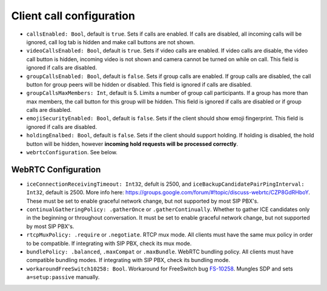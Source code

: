 Client call configuration
=========================

- ``callsEnabled: Bool``, default is ``true``. Sets if calls are enabled. If
  calls are disabled, all incoming calls will be ignored, call log tab is hidden
  and make call buttons are not shown.

- ``videoCallsEnabled: Bool``, default is ``true``. Sets if video calls are
  enabled. If video calls are disable, the video call button is hidden, incoming
  video is not shown and camera cannot be turned on while on call. This field is
  ignored if calls are disabled.

- ``groupCallsEnabled: Bool``, default is ``false``. Sets if group calls are
  enabled. If group calls are disabled, the call button for group peers will be
  hidden or disabled. This field is ignored if calls are disabled.

- ``groupCallsMaxMembers: Int``, default is 5. Limits a number of group call
  participants. If a group has more than max members, the call button for this
  group will be hidden. This field is ignored if calls are disabled or if group
  calls are disabled.

- ``emojiSecurityEnabled: Bool``, default is ``false``. Sets if the client
  should show emoji fingerprint. This field is ignored if calls are disabled.

- ``holdingEnalbed: Bool``, default is ``false``. Sets if the client
  should support holding. If holding is disabled, the hold button will be
  hidden, however **incoming hold requests will be processed correctly**.

- ``webrtcConfiguration``. See below.

WebRTC Configuration
--------------------

- ``iceConnectionReceivingTimeout: Int32``, defult is 2500, and
  ``iceBackupCandidatePairPingInterval: Int32``, default is 2500. More info
  here: https://groups.google.com/forum/#!topic/discuss-webrtc/CZP8GdRHboY.
  These must be set to enable graceful network change, but not supported by most
  SIP PBX's.
- ``continualGatheringPolicy: .gatherOnce`` or ``.gatherContinually``. Whether
  to gather ICE candidates only in the beginning or throughout conversation.
  It must be set to enable graceful network change, but not supported by most
  SIP PBX's.
- ``rtcpMuxPolicy: .require`` or ``.negotiate``. RTCP mux mode. All clients
  must have the same mux policy in order to be compatible. If integrating with
  SIP PBX, check its mux mode.
- ``bundlePolicy: .balanced``, ``.maxCompat`` or ``.maxBundle``. WebRTC bundling
  policy. All clients must have compatible bundling modes. If integrating with
  SIP PBX, check its bundling mode.
- ``workaroundFreeSwitch10258: Bool``. Workaround for FreeSwitch bug `FS-10258
  <https://freeswitch.org/jira/browse/FS-10258>`_.
  Mungles SDP and sets ``a=setup:passive`` manually.
